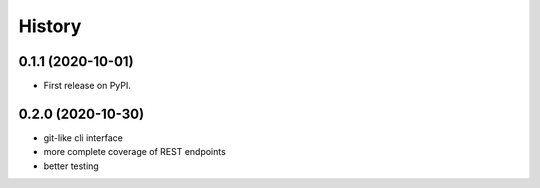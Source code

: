 =======
History
=======

0.1.1 (2020-10-01)
------------------

* First release on PyPI.

0.2.0 (2020-10-30)
------------------

* git-like cli interface
* more complete coverage of REST endpoints
* better testing
